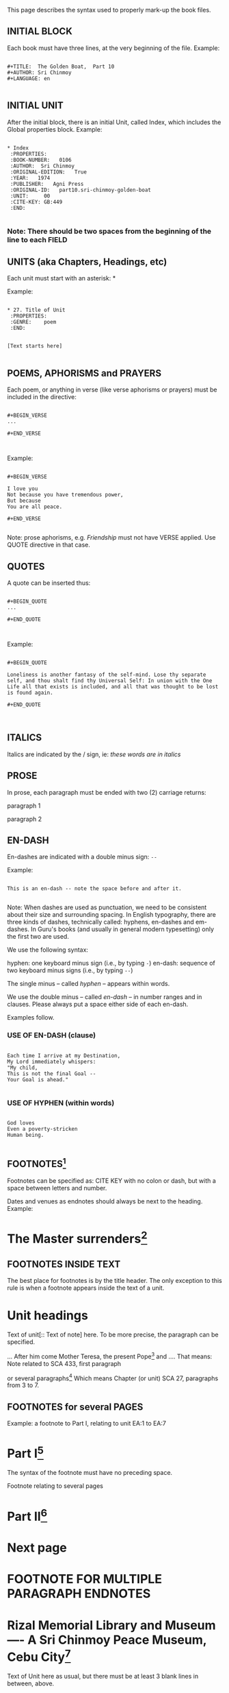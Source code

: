 This page describes the syntax used to properly mark-up the book files.

** INITIAL BLOCK

Each book must have three lines, at the very beginning of the file. Example:


#+BEGIN_EXAMPLE

#+TITLE:  The Golden Boat,  Part 10
#+AUTHOR: Sri Chinmoy
#+LANGUAGE: en

#+END_EXAMPLE


** INITIAL UNIT

After the initial block, there is an initial Unit, called Index, which includes the Global properties block. Example:


#+BEGIN_EXAMPLE

 * Index
  :PROPERTIES:
  :BOOK-NUMBER:   0106
  :AUTHOR:  Sri Chinmoy
  :ORIGINAL-EDITION:   True
  :YEAR:   1974
  :PUBLISHER:   Agni Press
  :ORIGINAL-ID:   part10.sri-chinmoy-golden-boat
  :UNIT:     00
  :CITE-KEY: GB:449
  :END:

#+END_EXAMPLE


*** Note: There should be two spaces from the beginning of the line to each :FIELD:



** UNITS (aka Chapters, Headings, etc)

Each unit must start with an asterisk: *

Example:


#+BEGIN_EXAMPLE

 * 27. Title of Unit
  :PROPERTIES:
  :GENRE:    poem
  :END:


 [Text starts here]

#+END_EXAMPLE


** POEMS, APHORISMS and PRAYERS

Each poem, or anything in verse (like verse aphorisms or prayers) must be included in the directive:


#+BEGIN_EXAMPLE

#+BEGIN_VERSE
...

#+END_VERSE


#+END_EXAMPLE


Example:


#+BEGIN_EXAMPLE

#+BEGIN_VERSE

I love you
Not because you have tremendous power,
But because
You are all peace.

#+END_VERSE

#+END_EXAMPLE

Note: prose aphorisms, e.g. /Friendship/ must not have VERSE applied. Use QUOTE directive in that case.



** QUOTES

A quote can be inserted thus:


#+BEGIN_EXAMPLE

#+BEGIN_QUOTE
...

#+END_QUOTE


#+END_EXAMPLE

Example:


#+BEGIN_EXAMPLE

#+BEGIN_QUOTE

Loneliness is another fantasy of the self-mind. Lose thy separate self, and thou shalt find thy Universal Self: In union with the One Life all that exists is included, and all that was thought to be lost is found again.

#+END_QUOTE


#+END_EXAMPLE



** ITALICS

Italics are indicated by the / sign, ie: /these words are in italics/



** PROSE

In prose, each paragraph must be ended with two (2) carriage returns:

paragraph 1

paragraph 2



** EN-DASH

En-dashes are indicated with a double minus sign: =--=

Example:

#+BEGIN_EXAMPLE

This is an en-dash -- note the space before and after it.

#+END_EXAMPLE

Note: When dashes are used as punctuation, we need to be consistent about their size and surrounding spacing. In English typography, there are three kinds of dashes, technically called: hyphens, en-dashes and em-dashes. In Guru's books (and usually in general modern typesetting) only the first two are used.

We use the following syntax:

hyphen: one keyboard minus sign (i.e., by typing =-=)
en-dash: sequence of two keyboard minus signs (i.e., by typing =--=)

The single minus -- called /hyphen/ -- appears within words.

We use the double minus -- called /en-dash/ -- in number ranges and in clauses. Please always put a space either side of each en-dash.


Examples follow.


*** USE OF EN-DASH (clause)


#+BEGIN_EXAMPLE

Each time I arrive at my Destination,
My Lord immediately whispers:
"My child,
This is not the final Goal --
Your Goal is ahead."

#+END_EXAMPLE


*** USE OF HYPHEN (within words)


#+BEGIN_EXAMPLE

God loves
Even a poverty-stricken
Human being.

#+END_EXAMPLE


** FOOTNOTES[fn:: CITE KEY. Text here]

Footnotes can be specified as: CITE KEY with no colon or dash, but with a space between letters and number.

Dates and venues as endnotes should always be next to the heading. Example:

* The Master surrenders[fn:: MSSR 1. January 11, 1974.]


** FOOTNOTES INSIDE TEXT

The best place for footnotes is by the title header. The only exception to this rule is when a footnote appears inside the text of a unit.

* Unit headings

Text of unit[:: Text of note] here. To be more precise, the paragraph can be specified.

… After him come Mother Teresa, the present Pope[fn:: SCA 433,1. At the time of this answer, the present Pope was Pope John Paul II.] and …. That means: Note related to SCA 433, first paragraph

or several paragraphs[fn:: SCA 27,3-7. Text here] Which means Chapter (or unit) SCA 27, paragraphs from 3 to 7. 

 

** FOOTNOTES for several PAGES

Example: a footnote to Part I, relating to unit EA:1 to EA:7

* Part I[fn:: EA 1-7. Text here.] 

The syntax of the footnote must have no preceding space. 

Footnote relating to several pages

* Part II[fn:: MHOF 2-5. These questions asked by U. and her family were answered by Sri Chinmoy during a visit to their jewellery factory in Talisay, Cebu, on 10 January 1993.]

 :PROPERTIES:
 :genre: section
 :keywords:
 :cite-key: 
 :END:

* Next page


* FOOTNOTE FOR MULTIPLE PARAGRAPH ENDNOTES


* Rizal Memorial Library and Museum —- A Sri Chinmoy Peace Museum, Cebu City[fn:PBPL-2]
  :PROPERTIES:
  :END:

[fn:PBPL-2] PBPL 2. For two weeks during January 1993, the Rizal Memorial Library and Museum hosted an exhibition of Sri Chinmoy's artwork. The exhibition featured several hundred small drawings of "soul-birds", as well as a number of acrylic paintings.

At the opening reception, held on 8 January, the Museum was dedicated as a Sri Chinmoy Peace Museum and Sri Chinmoy presented two of his paintings as a donation to the Museum's permanent collection.





Text of Unit here as usual, but there must be at least 3 blank lines in between, above.


** OLD STYLE OF FOOTNOTES (deprecated)

This is a footnote[fn:1].
     ...

[fn:1] Footnote text goes here.


** NEWLINES FOR LOOSE LINES

Example:


#+BEGIN_EXAMPLE

Sri Chinmoy \\
United Nations Headquarters \\
21 May 1976

#+END_EXAMPLE


\\ stands for "newline", so that those individual lines will stick together without having a space in between, without using the VERSE syntax, which would be inappropriate in that case.

It is used only in those special cases, where some lines are not really a paragraph, and do not belong to a poem.



** INDENTATION

To indent verse, use only spaces. The tab character is never used.

Usually one indent block is four spaces. In some exceptional cases, only two spaces.

It is impossible to be able to align words like we see in printed books, since that depends on the font used, so we must concentrate on the "semantic" meaning added by indent quantities.


Example:


#+BEGIN_EXAMPLE

#+BEGIN_VERSE

If you want God,
    open your heart and run.
If God wants you,
    open your eyes,
        close your ears and run.

#+END_VERSE


#+END_EXAMPLE



** Other Notes



*** Author goes inside Quotes


#+BEGIN_EXAMPLE

#+BEGIN_QUOTE

Delight is not satisfaction of the mind, the vital and the body. It is something deeper, higher and purer. Delight needs no outer help for its existence. It is self-existent, self-revealing and self-fulfilling.

-- Sri Chinmoy

#+END_QUOTE

#+END_EXAMPLE


*** Parts should be spelt out or Roman numbers used to differentiate from chapters..

e.g.  "Part one", Part II


*** Dates, Venues


#+BEGIN_EXAMPLE

Halifax, Nova Scotia \\
/16 March 1974/

#+END_EXAMPLE

Note by editors goes in brackets.

[Note by editors goes in]

*** Sub-titles

Sub-titles can be added {{{newline}}} e.g. PPNB:1e2 

* Poems and aphorisms {{{newline}}} Inspired By President Premadasa’s Life 
